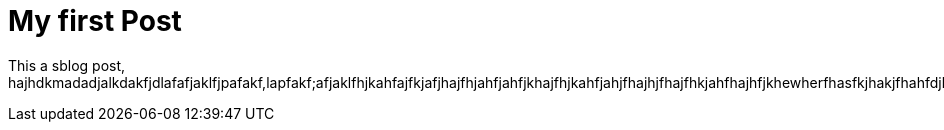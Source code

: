 = My first Post
 
This a sblog post, hajhdkmadadjalkdakfjdlafafjaklfjpafakf,lapfakf;afjaklfhjkahfajfkjafjhajfhjahfjahfjkhajfhjkahfjahjfhajhjfhajfhkjahfhajhfjkhewherfhasfkjhakjfhahfdjhajkfhuafhakjfhjkahfhajfhakjhfkjahfkjhajkhfkjahfjhajhfjkhakjhfkjahfkjhakjfhkjahfjkahfkjahkjfhjakhfjahfkjahkjhfkjahkjhkjahfjkahfjkhakjhfjkahjkfhkjahfkjah.